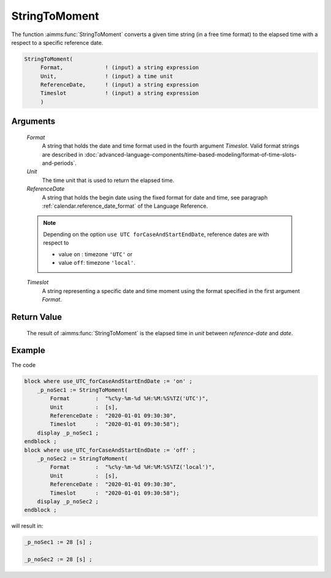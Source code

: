 .. aimms:function:: StringToMoment(Format, Unit, ReferenceDate, Timeslot)

.. _StringToMoment:

StringToMoment
==============

The function :aimms:func:`StringToMoment` converts a given time string (in a free
time format) to the elapsed time with a respect to a specific reference
date.

.. code-block:: aimms

    StringToMoment(
         Format,             ! (input) a string expression
         Unit,               ! (input) a time unit
         ReferenceDate,      ! (input) a string expression
         Timeslot            ! (input) a string expression
         )

Arguments
---------

    *Format*
        A string that holds the date and time format used in the fourth argument
        *Timeslot*. Valid format strings are described in :doc:`advanced-language-components/time-based-modeling/format-of-time-slots-and-periods`.

    *Unit*
        The time unit that is used to return the elapsed time.

    *ReferenceDate*
        A string that holds the begin date using the fixed format for date and
        time, see paragraph :ref:`calendar.reference_date_format` of the Language
        Reference.
        
    .. note::
        Depending on the option ``use UTC forCaseAndStartEndDate``, reference dates
        are with respect to 
        
        * value ``on`` : timezone ``'UTC'`` or 
        * value ``off``: timezone ``'local'``.


    *Timeslot*
        A string representing a specific date and time moment using the format
        specified in the first argument *Format*.

Return Value
------------

    The result of :aimms:func:`StringToMoment` is the elapsed time in *unit* between
    *reference-date* and *date*.


Example
-----------

The code

.. code-block:: aimms

    block where use_UTC_forCaseAndStartEndDate := 'on' ;
        _p_noSec1 := StringToMoment(
            Format        :  "%c%y-%m-%d %H:%M:%S%TZ('UTC')", 
            Unit          :  [s], 
            ReferenceDate :  "2020-01-01 09:30:30", 
            Timeslot      :  "2020-01-01 09:30:58");
        display _p_noSec1 ;
    endblock ;
    block where use_UTC_forCaseAndStartEndDate := 'off' ;
        _p_noSec2 := StringToMoment(
            Format        :  "%c%y-%m-%d %H:%M:%S%TZ('local')", 
            Unit          :  [s], 
            ReferenceDate :  "2020-01-01 09:30:30", 
            Timeslot      :  "2020-01-01 09:30:58");
        display _p_noSec2 ;
    endblock ;


will result in:

.. code-block:: aimms

    _p_noSec1 := 28 [s] ;

    _p_noSec2 := 28 [s] ;




.. seealso::

    - The functions :aimms:func:`MomentToString`, :aimms:func:`CurrentToMoment`.

